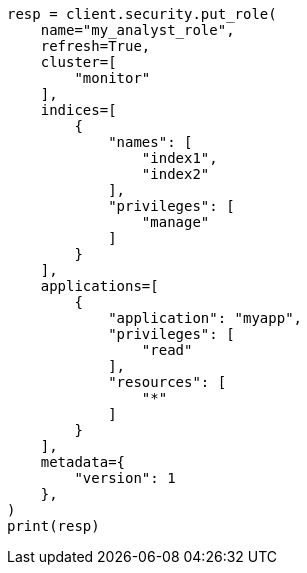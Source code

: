 // This file is autogenerated, DO NOT EDIT
// security/authorization/run-as-privilege.asciidoc:143

[source, python]
----
resp = client.security.put_role(
    name="my_analyst_role",
    refresh=True,
    cluster=[
        "monitor"
    ],
    indices=[
        {
            "names": [
                "index1",
                "index2"
            ],
            "privileges": [
                "manage"
            ]
        }
    ],
    applications=[
        {
            "application": "myapp",
            "privileges": [
                "read"
            ],
            "resources": [
                "*"
            ]
        }
    ],
    metadata={
        "version": 1
    },
)
print(resp)
----

